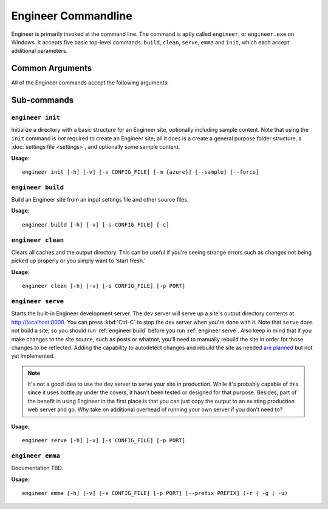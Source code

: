
.. _cmdline:

====================
Engineer Commandline
====================

Engineer is primarily invoked at the command line. The command is aptly called ``engineer``,
or ``engineer.exe`` on Windows. It accepts five basic top-level commands: ``build``, ``clean``, ``serve``,
``emma`` and ``init``, which each accept additional parameters.

Common Arguments
================

.. _engineer:

.. program:: engineer

All of the Engineer commands accept the following arguments:

.. option:: -h, --help

   Display help for the command.


.. option:: -v, --verbose

   Display verbose command line output. You can see *extremely* verbose output by specifying the option twice. For
   example::

       engineer build -vv

   .. versionchanged:: 0.2.3

.. option:: -s, --settings, --config

   Specify the path to the settings file to use. Defaults to ``config.yaml`` if not provided.

   .. note:: While the  :ref:`engineer init` command does accept this argument, it does not use it in any way.


Sub-commands
============

.. _engineer init:

``engineer init``
-----------------

.. program:: init

Initialize a directory with a basic structure for an Engineer site, optionally including sample content. Note that
using the ``init`` command is *not* required to create an Engineer site; all it does is a create a general purpose
folder structure, a :doc:`settings file <settings>`, and optionally some sample content.

**Usage**::

    engineer init [-h] [-v] [-s CONFIG_FILE] [-m {azure}] [--sample] [--force]

.. option:: -m, --mode

   Initializes a site structure designed for deployment to a specific hosting service such as Azure.
   See :ref:`deployment` for more details. Valid options:

   - ``azure``: Initializes a site for deployment to Azure.

.. option:: --sample

   By default, the ``init`` command does not create sample content to provide a starting point for a new site. By
   passing this option, however, sample content will be created.

   .. versionchanged:: 0.5.0
      Replaced the ``--no-sample`` option with this, effectively reversing the default.

.. option:: -f, --force

   Forcefully initialize a folder as an engineer site even if the target folder is not empty. **Use with caution!**


.. _engineer build:

``engineer build``
------------------

.. program:: build

Build an Engineer site from an input settings file and other source files.

**Usage**::

    engineer build [-h] [-v] [-s CONFIG_FILE] [-c]

.. option:: -c, --clean

   Clear all caches and the output directory prior to building. This parameter is equivalent
   to :ref:`engineer clean` but immediately runs a ``build`` after.


.. _engineer clean:

``engineer clean``
------------------

.. program:: clean

Clears all caches and the output directory. This can be useful if you're seeing strange errors such as changes not
being picked up properly or you simply want to 'start fresh.'

**Usage**::

    engineer clean [-h] [-v] [-s CONFIG_FILE] [-p PORT]


.. _engineer serve:

``engineer serve``
------------------

.. program:: serve

Starts the built-in Engineer development server. The dev server will serve up a site's output directory contents at
http://localhost:8000. You can press :kbd:`Ctrl-C` to stop the dev server when you're done with it. Note that
``serve`` does not build a site, so you should run :ref:`engineer build` before you run :ref:`engineer serve`. Also
keep in mind that if you make changes to the site source, such as posts or whatnot,
you'll need to manually rebuild the site in order for those changes to be reflected. Adding the capability to
autodetect changes and rebuild the site as needed `are planned <https://trello.com/c/l5daPclc>`_ but not yet
implemented.

.. note::
   It's not a good idea to use the dev server to serve your site in production. While it's probably capable of this
   since it uses bottle.py under the covers, it hasn't been tested or designed for that purpose. Besides,
   part of the benefit in using Engineer in the first place is that you can just copy the output to an existing
   production web server and go. Why take on additional overhead of running your own server if you don't need to?

**Usage**::

    engineer serve [-h] [-v] [-s CONFIG_FILE] [-p PORT]

.. option:: -p, --port

   Specify the port the development server should run on. If not specified, the default is 8000.

   .. versionadded:: 0.2.3


.. _engineer emma:

``engineer emma``
-----------------

.. program:: emma

Documentation TBD.

**Usage**::

    engineer emma [-h] [-v] [-s CONFIG_FILE] [-p PORT] [--prefix PREFIX] (-r | -g | -u)

